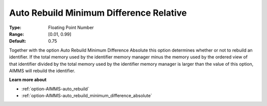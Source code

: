 

.. _option-AIMMS-auto_rebuild_minimum_difference_relative:


Auto Rebuild Minimum Difference Relative
========================================



:Type:	Floating Point Number	
:Range:	[0.01, 0.99]	
:Default:	0.75	



Together with the option Auto Rebuild Minimum Difference Absolute this option determines whether or not to rebuild an identifier. If the total memory used by the identifier memory manager minus the memory used by the ordered view of that identifier divided by the total memory used by the identifier memory manager is larger than the value of this option, AIMMS will rebuild the identifier.



**Learn more about** 

*	:ref:`option-AIMMS-auto_rebuild`  
*	:ref:`option-AIMMS-auto_rebuild_minimum_difference_absolute` 









